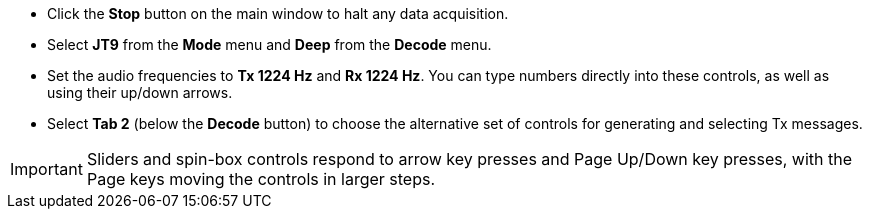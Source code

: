 // Status=review

- Click the *Stop* button on the main window to halt any data acquisition.  

- Select *JT9* from the *Mode* menu and *Deep* from the *Decode* menu.

- Set the audio frequencies to *Tx 1224 Hz* and *Rx 1224 Hz*.  You
can type numbers directly into these controls, as well as using their 
up/down arrows.

- Select *Tab 2* (below the *Decode* button) to choose the alternative
set of controls for generating and selecting Tx messages.

IMPORTANT: Sliders and spin-box controls respond to arrow key presses
and Page Up/Down key presses, with the Page keys moving the controls
in larger steps.
